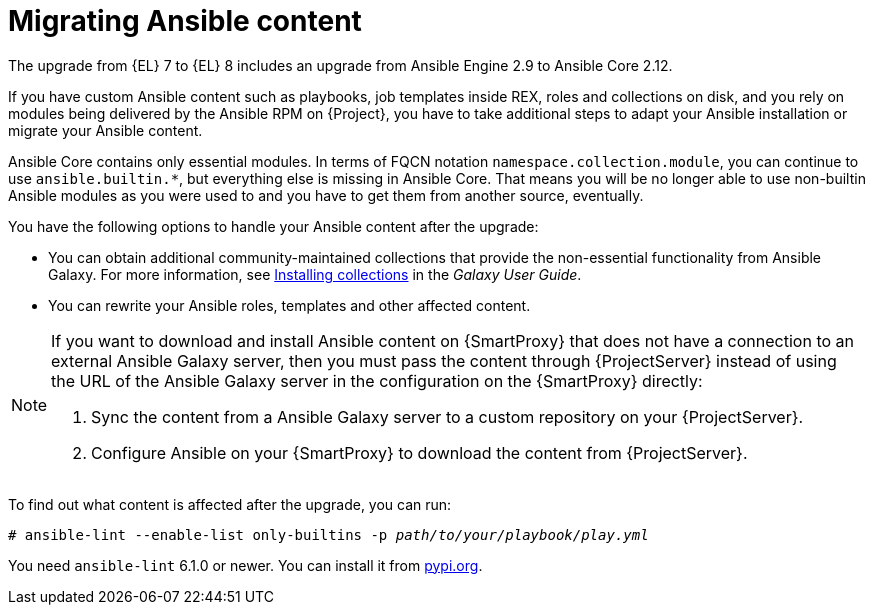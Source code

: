[id="migrating-ansible-content_{context}"]
= Migrating Ansible content

The upgrade from {EL} 7 to {EL} 8 includes an upgrade from Ansible Engine 2.9 to Ansible Core 2.12.

If you have custom Ansible content such as playbooks, job templates inside REX, roles and collections on disk, and you rely on modules being delivered by the Ansible RPM on {Project}, you have to take additional steps to adapt your Ansible installation or migrate your Ansible content.

Ansible Core contains only essential modules.
In terms of FQCN notation `namespace.collection.module`, you can continue to use `ansible.builtin.*`, but everything else is missing in Ansible Core.
That means you will be no longer able to use non-builtin Ansible modules as you were used to and you have to get them from another source, eventually.

You have the following options to handle your Ansible content after the upgrade:

* You can obtain additional community-maintained collections that provide the non-essential functionality from Ansible Galaxy.
For more information, see https://docs.ansible.com/ansible/latest/galaxy/user_guide.html#installing-collections[Installing collections] in the _Galaxy User Guide_.
ifdef::satellite[]
+
Note that {Team} does not provide support for this content.
* If you have a subscription for https://www.ansible.com/products/automation-hub[Red Hat Automation Hub], you can configure your `ansible-galaxy` to talk to Automation Hub server and download content from there.
That content is supported by {Team}.
For more information on configuring Automation Hub connection for `ansible-galaxy`, see {RHDocsBaseURL}red_hat_ansible_automation_platform/2.1/html/getting_started_with_automation_hub/proc-configure-automation-hub-server-cli[Configuring Red Hat automation hub as the primary source for content].
endif::[]
* You can rewrite your Ansible roles, templates and other affected content.
ifdef::satellite[]
Note that {Team} does not provide support for content that you maintain yourself.
endif::[]

[NOTE]
====
If you want to download and install Ansible content on {SmartProxy} that does not have a connection to an external Ansible Galaxy server, then you must pass the content through {ProjectServer} instead of using the URL of the Ansible Galaxy server in the configuration on the {SmartProxy} directly:

. Sync the content from a Ansible Galaxy server to a custom repository on your {ProjectServer}.
. Configure Ansible on your {SmartProxy} to download the content from {ProjectServer}.
====

ifndef::satellite[]
// Not packaged with RHEL8 yet
To find out what content is affected after the upgrade, you can run:

[options="nowrap" subs="+quotes,attributes"]
----
# ansible-lint --enable-list only-builtins -p _path/to/your/playbook/play.yml_
----

You need `ansible-lint` 6.1.0 or newer.
You can install it from https://pypi.org/project/ansible-lint/[pypi.org].
endif::[]

ifdef::satellite[]
.Additional resources
* https://www.redhat.com/en/blog/updates-using-ansible-rhel-86-and-90[Updates to using Ansible in RHEL 8.6 and 9.0]
* https://access.redhat.com/articles/6393361[Using Ansible in RHEL 8.6 and later]
* {RHELDocsBaseURL}8/html-single/8.6_release_notes/index[Release Notes for Red Hat Enterprise Linux 8.6]
endif::[]
